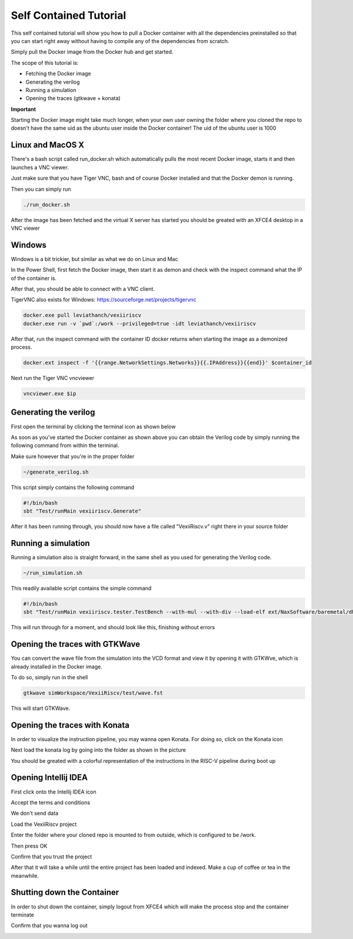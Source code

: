 Self Contained Tutorial
=======================

This self contained tutorial will show you how to pull a Docker container with all the
dependencies preinstalled so that you can start right away without having to compile any
of the dependencies from scratch.

Simply pull the Docker image from the Docker hub and get started.

The scope of this tutorial is:

* Fetching the Docker image
* Generating the verilog
* Running a simulation
* Opening the traces (gtkwave + konata)

**Important**

Starting the Docker image might take much longer, when your own user owning the folder
where you cloned the repo to doesn't have the same uid as the ubuntu user inside the
Docker container! The uid of the ubuntu user is 1000

Linux and MacOS X
------------------

There's a bash script called run_docker.sh which automatically pulls the most
recent Docker image, starts it and then launches a VNC viewer.

Just make sure that you have Tiger VNC, bash and of course Docker installed
and that the Docker demon is running.

Then you can simply run

.. code-block:: bash

    ./run_docker.sh

After the image has been fetched and the virtual X server has started you should
be greated with an XFCE4 desktop in a VNC viewer

Windows
-------

Windows is a bit trickier, but similar as what we do on Linux and Mac

In the Power Shell, first fetch the Docker image, then start it as demon and check
with the inspect command what the IP of the container is.

After that, you should be able to connect with a VNC client.

TigerVNC also exists for Windows: https://sourceforge.net/projects/tigervnc

.. code-block:: bash

    docker.exe pull leviathanch/vexiiriscv
    docker.exe run -v `pwd`:/work --privileged=true -idt leviathanch/vexiiriscv

After that, run the inspect command with the container ID docker returns when starting
the image as a demonized process.

.. code-block:: bash

    docker.ext inspect -f '{{range.NetworkSettings.Networks}}{{.IPAddress}}{{end}}' $container_id


Next run the Tiger VNC vncviewer

.. code-block:: bash

    vncviewer.exe $ip


Generating the verilog
----------------------

First open the terminal by clicking the terminal icon as shown below

.. image:: Screenshot_20241203_152813.png
  :width: 400
  :alt: Shell Icon

As soon as you've started the Docker container as shown above you can obtain the Verilog
code by simply running the following command from within the terminal.

Make sure however that you're in the proper folder

.. code-block:: bash

    ~/generate_verilog.sh
    
This script simply contains the following command

.. image:: Screenshot_20241203_165329.png
  :width: 400
  :alt: Generate Command

.. code-block:: bash

    #!/bin/bash
    sbt "Test/runMain vexiiriscv.Generate"

After it has been running through, you should now have a file called "VexiiRiscv.v"
right there in your source folder

.. image:: Screenshot_20241203_152940.png
  :width: 400
  :alt: Generation Result


Running a simulation
--------------------

Running a simulation also is straight forward, in the same shell as you used for generating
the Verilog code.

.. image:: Screenshot_20241203_165608.png
  :width: 400
  :alt: Run simulation

.. code-block:: bash

    ~/run_simulation.sh

This readily available script contains the simple command

.. code-block:: bash

    #!/bin/bash
    sbt "Test/runMain vexiiriscv.tester.TestBench --with-mul --with-div --load-elf ext/NaxSoftware/baremetal/dhrystone/build/rv32ima/dhrystone.elf --trace-all"

This will run through for a moment, and should look like this, finishing without errors

.. image:: Screenshot_20241203_165858.png
  :width: 400
  :alt: Run simulation


Opening the traces with GTKWave
-------------------------------

You can convert the wave file from the simulation into the VCD format and view it by opening
it with GTKWve, which is already installed in the Docker image.

To do so, simply run in the shell

.. code-block:: bash

    gtkwave simWorkspace/VexiiRiscv/test/wave.fst


This will start GTKWave.

.. image:: Screenshot_20241203_170009.png
  :width: 400
  :alt: Start GTKWave

.. image:: Screenshot_20241203_170056.png
  :width: 400
  :alt: GTKWave open

Opening the traces with Konata
------------------------------

In order to visualize the instruction pipeline, you may wanna open Konata.
For doing so, click on the Konata icon

.. image:: Screenshot_20241203_151217.png
  :width: 400
  :alt: Konata Icon

Next load the konata log by going into the folder as shown in the picture

.. image:: Screenshot_20241203_151018.png
  :width: 400
  :alt: Load konata log

You should be greated with a colorful representation of the instructions
in the RISC-V pipeline during boot up

.. image:: Screenshot_20241203_151124.png
  :width: 400
  :alt: Pipeline visualization

Opening Intellij IDEA
----------------------

First click onto the Intellij IDEA icon

.. image:: Screenshot_20241203_153149.png
  :width: 400
  :alt: Intellij IDEA: Icon

Accept the terms and conditions

.. image:: Screenshot_20241203_153048.png
  :width: 400
  :alt: Intellij IDEA: Terms and conditions

We don't send data

.. image:: Screenshot_20241203_163222.png
  :width: 400
  :alt: Intellij IDEA: No telemetry

Load the VexiiRiscv project

.. image:: Screenshot_20241203_153226.png
  :width: 400
  :alt: Intellij IDEA: New projects

Enter the folder where your cloned repo is mounted to from outside, which is
configured to be /work.

Then press OK

.. image:: Screenshot_20241203_163411.png
  :width: 400
  :alt: Intellij IDEA: Load Project

Confirm that you trust the project

.. image:: Screenshot_20241203_163438.png
  :width: 400
  :alt: Intellij IDEA: Trust project

After that it will take a while until the entire project has been loaded
and indexed. Make a cup of coffee or tea in the meanwhile.

Shutting down the Container
---------------------------

In order to shut down the container, simply logout from XFCE4 which will
make the process stop and the container terminate

.. image:: Screenshot_20241203_153436.png
  :width: 400
  :alt: Logout

Confirm that you wanna log out

.. image:: Screenshot_20241203_164155.png
  :width: 400
  :alt: Confirm Logout
  

